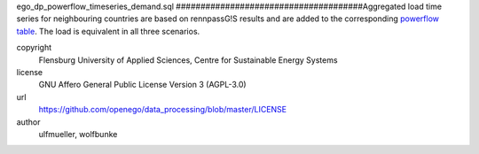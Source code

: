 .. AUTOGENERATED - DO NOT TOUCH!

ego_dp_powerflow_timeseries_demand.sql
######################################Aggregated load time series for neighbouring countries are based on rennpassG!S results and are added to the corresponding
`powerflow table <http://oep.iks.cs.ovgu.de/dataedit/view/model_draft/ego_grid_pf_hv_load_pq_set>`_. The load is equivalent
in all three scenarios. 


copyright
  Flensburg University of Applied Sciences, Centre for Sustainable Energy Systems

license
  GNU Affero General Public License Version 3 (AGPL-3.0)

url
  https://github.com/openego/data_processing/blob/master/LICENSE

author
  ulfmueller, wolfbunke


